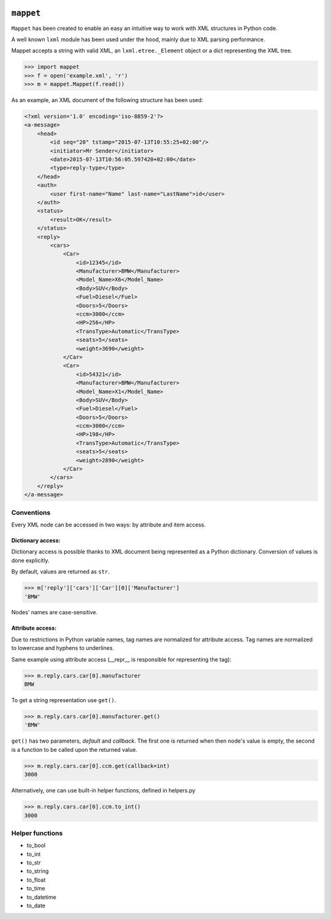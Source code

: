 .. image:: https://travis-ci.org/stxnext/mappet.svg
   :target: https://travis-ci.org/stxnext/mappet
   :alt: Travis CI

.. image:: http://codecov.io/github/stxnext/mappet/coverage.svg?branch=master
   :target: http://codecov.io/github/stxnext/mappet?branch=master
   :alt: Codecov

.. image:: https://codeclimate.com/github/stxnext/mappet/badges/gpa.svg
   :target: https://codeclimate.com/github/stxnext/mappet
   :alt: Code Climate

.. image:: http://www.quantifiedcode.com/api/v1/project/4f798b7ea0954d8790f3fe420a5fde0e/badge.svg
   :target: http://www.quantifiedcode.com/app/project/4f798b7ea0954d8790f3fe420a5fde0e
   :alt: Code issues

.. image:: https://www.codacy.com/project/badge/4ea440e5fa5045acb376e6461e804179
   :target: https://www.codacy.com/app/radoslaw-szalski/mappet
   :alt: Codacy

.. image:: https://readthedocs.org/projects/mappet/badge/?version=latest
   :target: https://readthedocs.org/projects/mappet/?badge=latest
   :alt: Documentation Status


==========
``mappet``
==========

``Mappet`` has been created to enable an easy an intuitive way to work with XML
structures in Python code.

A well known ``lxml`` module has been used under the hood, mainly due to XML parsing performance.


Mappet accepts a string with valid XML, an ``lxml.etree._Element`` object or a dict
representing the XML tree.

>>> import mappet
>>> f = open('example.xml', 'r')
>>> m = mappet.Mappet(f.read())

As an example, an XML document of the following structure has been used:

.. code-block:: xml

    <?xml version='1.0' encoding='iso-8859-2'?>
    <a-message>
        <head>
            <id seq="20" tstamp="2015-07-13T10:55:25+02:00"/>
            <initiator>Mr Sender</initiator>
            <date>2015-07-13T10:56:05.597420+02:00</date>
            <type>reply-type</type>
        </head>
        <auth>
            <user first-name="Name" last-name="LastName">id</user>
        </auth>
        <status>
            <result>OK</result>
        </status>
        <reply>
            <cars>
                <Car>
                    <id>12345</id>
                    <Manufacturer>BMW</Manufacturer>
                    <Model_Name>X6</Model_Name>
                    <Body>SUV</Body>
                    <Fuel>Diesel</Fuel>
                    <Doors>5</Doors>
                    <ccm>3000</ccm>
                    <HP>256</HP>
                    <TransType>Automatic</TransType>
                    <seats>5</seats>
                    <weight>3690</weight>
                </Car>
                <Car>
                    <id>54321</id>
                    <Manufacturer>BMW</Manufacturer>
                    <Model_Name>X1</Model_Name>
                    <Body>SUV</Body>
                    <Fuel>Diesel</Fuel>
                    <Doors>5</Doors>
                    <ccm>3000</ccm>
                    <HP>198</HP>
                    <TransType>Automatic</TransType>
                    <seats>5</seats>
                    <weight>2890</weight>
                </Car>
            </cars>
        </reply>
    </a-message>


Conventions
===========

Every XML node can be accessed in two ways: by attribute and item access.


Dictionary access:
------------------

Dictionary access is possible thanks to XML document being represented as a
Python dictionary. Conversion of values is done explicitly.

By default, values are returned as ``str``.

>>> m['reply']['cars']['Car'][0]['Manufacturer']
'BMW'

Nodes' names are case-sensitive.


Attribute access:
-----------------

Due to restrictions in Python variable names, tag names are normalized for attribute access.
Tag names are normalized to lowercase and hyphens to underlines.

Same example using attribute access (__repr__ is responsible for representing the tag):

>>> m.reply.cars.car[0].manufacturer
BMW

To get a string representation use ``get()``.

>>> m.reply.cars.car[0].manufacturer.get()
'BMW'

``get()`` has two parameters, *default* and *callback*. The first one is returned when then node's value is empty, the
second is a function to be called upon the returned value.

>>> m.reply.cars.car[0].ccm.get(callback=int)
3000

Alternatively, one can use built-in helper functions, defined in helpers.py

>>> m.reply.cars.car[0].ccm.to_int()
3000

Helper functions
================

- to_bool
- to_int
- to_str
- to_string
- to_float
- to_time
- to_datetime
- to_date
